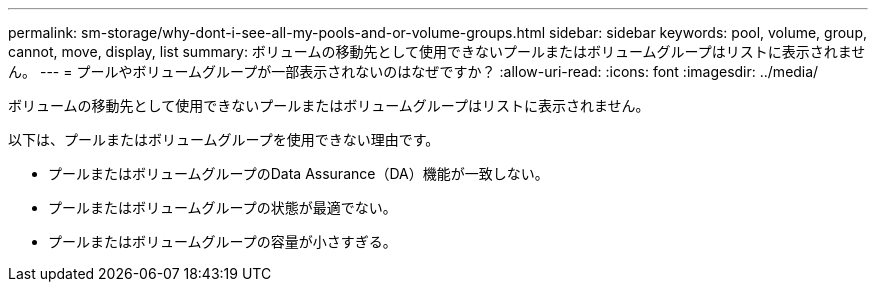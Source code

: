 ---
permalink: sm-storage/why-dont-i-see-all-my-pools-and-or-volume-groups.html 
sidebar: sidebar 
keywords: pool, volume, group, cannot, move, display, list 
summary: ボリュームの移動先として使用できないプールまたはボリュームグループはリストに表示されません。 
---
= プールやボリュームグループが一部表示されないのはなぜですか？
:allow-uri-read: 
:icons: font
:imagesdir: ../media/


[role="lead"]
ボリュームの移動先として使用できないプールまたはボリュームグループはリストに表示されません。

以下は、プールまたはボリュームグループを使用できない理由です。

* プールまたはボリュームグループのData Assurance（DA）機能が一致しない。
* プールまたはボリュームグループの状態が最適でない。
* プールまたはボリュームグループの容量が小さすぎる。

